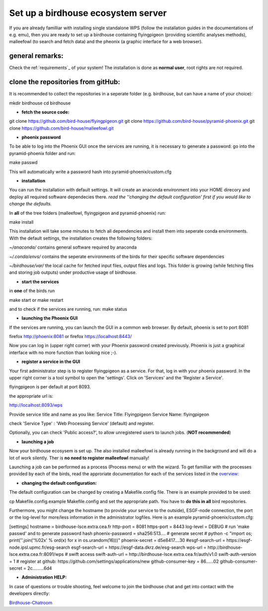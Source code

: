 .. _birdhouse_ecosystem:

Set up a birdhouse ecosystem server
===================================

If you are already familliar with installing single standalone WPS (follow the installation guides in the documentations of e.g. emu), then you are ready to set up a birdhouse containing flyingpigeon (providing scientific analyses methods), malleefowl (to search and fetch data) and the pheonix (a graphic interface for a web browser). 

general remarks:  
..................

Check the ref:`requirements`_ of your system!
The installation is done as **normal user**, root rights are not required. 


clone the repositories from gitHub: 
...................................

It is recommended to collect the repositories in a seperate folder (e.g. birdhouse, but can have a name of your choice):

mkdir birdhouse  
cd birdhouse


* **fetch the source code:** 

git clone https://github.com/bird-house/flyingpigeon.git
git clone https://github.com/bird-house/pyramid-phoenix.git
git clone https://github.com/bird-house/malleefowl.git

* **phoenix password**

To be able to log into the Phoenix GUI once the services are running, it is necessary to generate a password: 
go into the pyramid-phoenix folder and run: 

make passwd

This will automatically write a password hash into pyramid-phoenix/custom.cfg


* **installation**

You can run the installation with default settings.
It will create an anaconda environment into your HOME direcory and deploy all required software dependecies there. 
*read the ''changing the default configuration' first if you would like to change the defaults.*

In **all** of the tree folders (malleefowl, flyingpigeon and pyramid-phoenix) run:

make install

This installation will take some minutes to fetch all dependencies and install them into seperate conda environments.
With the default settings, the installation creates the following folders: 

*~/anaconda/*
contains general software required by anaconda

*~/.conda/envs/*
contains the seperate environments of the birds for their specific software dependencies

*~/birdhouse/var/*
the local cache for fetched input files, output files and logs. This folder is growing (while fetching files and storing job outputs) under productive usage of birdhouse.

* **start the services**

in **one** of the birds run 

make start 
or 
make restart

and to check if the services are running, run: 
make status

* **launching the Phoenix GUI**

If the services are running, you can launch the GUI in a common web browser. By default, phoenix is set to port 8081

firefox http://phoenix:8081
or 
firefox https://localhost:8443/

Now you can log in (upper right corner) with your Phoenix password created previously. 
Phoenix is just a graphical interface with no more function than looking nice ;-). 

* **register a service in the GUI**

Your first administrator step is to register flyingpigeon as a service. For that, log in with your phoenix password. 
In the upper right corner is a tool symbol to open the 'settings'. Click on 'Services' and the 'Register a Service'. 

flyingpigeon is per default at port 8093. 

the appropriate url is: 

http://localhost:8093/wps

Provide service title and name as you like: 
Service Title: Flyingpigeon
Service Name: flyingpigeon

check 'Service Type' : 'Web Processing Service' (default) and register. 

Optionally, you can check 'Public access?', to allow unregistered users to launch jobs. (**NOT recommended**)


* **launching a job**

Now your birdhouse ecosysem is set up. The also installed malleefowl is already running in the background and will do a lot of work silently. Ther is **no need to register malleefowl** manually!

Launching a job can be performed as a process (Process menu) or with the wizard. To get familliar with the processes provided by each of the birds, read the approriate documentation for each of the services listed in the `overview: <http://birdhouse.readthedocs.io/en/latest/index.html>`_ 

* **changing the default configuration:**

The default configuration can be changed by creating a Makefile.config file. There is an example provided to be used:  

cp Makefile.config.example Makefile.config
and set the appropriate path. You have to **do this in all** bird repositories. 

Furthermore, you might change the hostname (to provide your service to the outside), ESGF-node connection, the port or the log-level for more/less information in the administrator logfiles. 
Here is an example pyramid-phoenix/custom.cfg:

[settings]
hostname = birdhouse-lsce.extra.cea.fr
http-port = 8081
https-port = 8443
log-level = DEBUG 
# run 'make passwd' and to generate password hash
phoenix-password = sha256:513....
# generate secret
# python -c "import os; print(''.join('%02x' % ord(x) for x in os.urandom(16)))"
phoenix-secret = d5e8417....30
#esgf-search-url = https://esgf-node.ipsl.upmc.fr/esg-search 
esgf-search-url = https://esgf-data.dkrz.de/esg-search
wps-url = http://birdhouse-lsce.extra.cea.fr:8091/wps
# swift access
swift-auth-url = http://birdhouse-lsce.extra.cea.fr/auth/v1.0
swift-auth-version = 1
# register at github: https://github.com/settings/applications/new 
github-consumer-key = 86......02
github-consumer-secret = 2c.........6d4

* **Administration HELP:**

In case of questions or trouble shooting, feel welcome to join the birdhouse chat and get into contact with the developers directly: 

`Birdhouse-Chatroom <https://gitter.im/bird-house/birdhouse>`_








